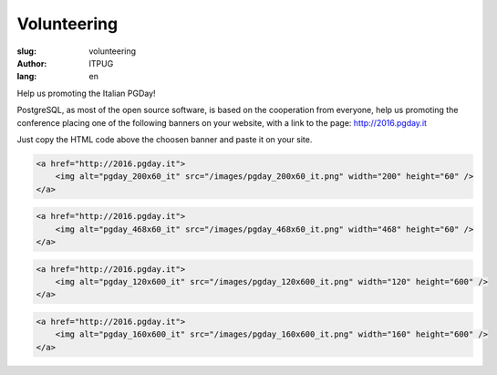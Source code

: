 Volunteering
############

:slug: volunteering
:author: ITPUG
:lang: en

Help us promoting the Italian PGDay!

PostgreSQL, as most of the open source software, is based on the cooperation
from everyone, help us promoting the conference placing one of the following
banners on your website, with a link to the page: http://2016.pgday.it

Just copy the HTML code above the choosen banner and paste it on your site.


.. code-block:: html

    <a href="http://2016.pgday.it">
        <img alt="pgday_200x60_it" src="/images/pgday_200x60_it.png" width="200" height="60" />
    </a>


.. image:: /images/pgday_200x60_it.png
    :width: 200px
    :alt: PGDay banner 200x60


.. code-block:: html

    <a href="http://2016.pgday.it">
        <img alt="pgday_468x60_it" src="/images/pgday_468x60_it.png" width="468" height="60" />
    </a>


.. image:: /images/pgday_468x60_it.png
    :width: 468px
    :alt: PGDay banner 468x60


.. code-block:: html

    <a href="http://2016.pgday.it">
        <img alt="pgday_120x600_it" src="/images/pgday_120x600_it.png" width="120" height="600" />
    </a>


.. image:: /images/pgday_120x600_it.png
    :width: 120px
    :alt: PGDay banner 120x600


.. code-block:: html

    <a href="http://2016.pgday.it">
        <img alt="pgday_160x600_it" src="/images/pgday_160x600_it.png" width="160" height="600" />
    </a>


.. image:: /images/pgday_160x600_it.png
    :width: 160px
    :alt: PGDay banner 160x600



